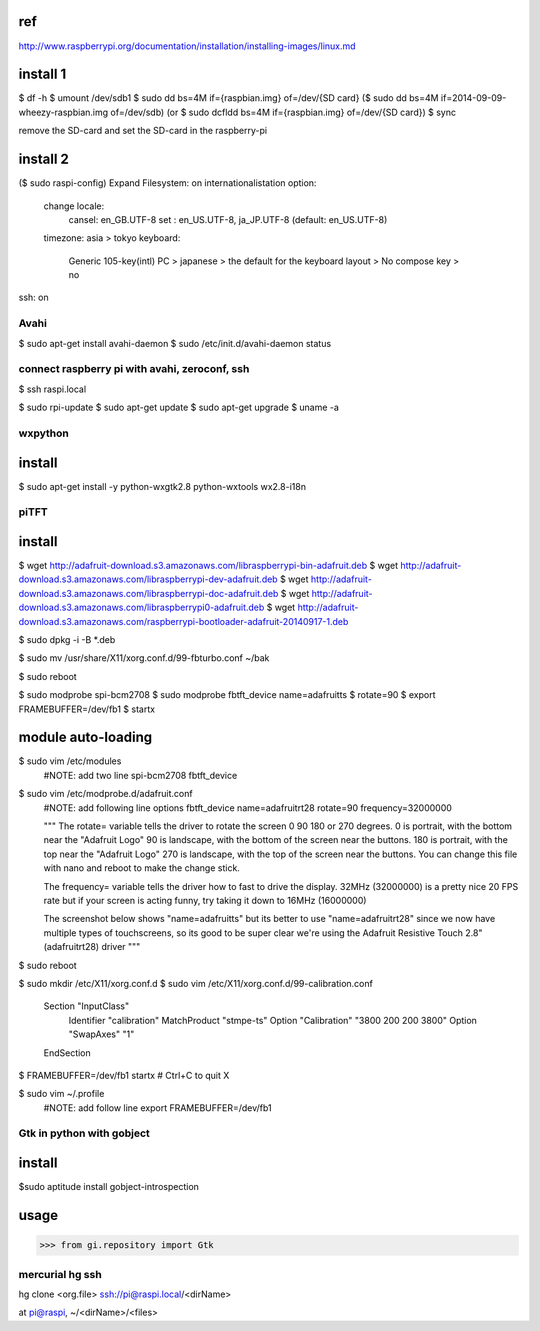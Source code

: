 ref
----------------------------------------
http://www.raspberrypi.org/documentation/installation/installing-images/linux.md

install 1
----------------------------------------
$ df -h
$ umount /dev/sdb1
$ sudo dd bs=4M if={raspbian.img} of=/dev/{SD card}
($ sudo dd bs=4M if=2014-09-09-wheezy-raspbian.img of=/dev/sdb)
(or $ sudo dcfldd bs=4M if={raspbian.img} of=/dev/{SD card})
$ sync

remove the SD-card and set the SD-card in the raspberry-pi

install 2
----------------------------------------
($ sudo raspi-config)
Expand Filesystem: on
internationalistation option:
    change locale: 
        cansel: en_GB.UTF-8
        set   : en_US.UTF-8, ja_JP.UTF-8 (default: en_US.UTF-8)
    timezone: asia > tokyo
    keyboard:
        Generic 105-key(intl) PC > japanese > the default for the keyboard layout > No compose key > no
ssh: on


Avahi
========================================
$ sudo apt-get install avahi-daemon
$ sudo /etc/init.d/avahi-daemon status

connect raspberry pi with avahi, zeroconf, ssh
========================================
$ ssh raspi.local


$ sudo rpi-update
$ sudo apt-get update
$ sudo apt-get upgrade
$ uname -a


wxpython
========================================

install
----------------------------------------
$ sudo apt-get install -y python-wxgtk2.8 python-wxtools wx2.8-i18n




piTFT
========================================

install
----------------------------------------
$ wget http://adafruit-download.s3.amazonaws.com/libraspberrypi-bin-adafruit.deb
$ wget http://adafruit-download.s3.amazonaws.com/libraspberrypi-dev-adafruit.deb
$ wget http://adafruit-download.s3.amazonaws.com/libraspberrypi-doc-adafruit.deb
$ wget http://adafruit-download.s3.amazonaws.com/libraspberrypi0-adafruit.deb
$ wget http://adafruit-download.s3.amazonaws.com/raspberrypi-bootloader-adafruit-20140917-1.deb

$ sudo dpkg -i -B \*.deb

$ sudo mv /usr/share/X11/xorg.conf.d/99-fbturbo.conf ~/bak

$ sudo reboot

$ sudo modprobe spi-bcm2708
$ sudo modprobe fbtft_device name=adafruitts
$ rotate=90
$ export FRAMEBUFFER=/dev/fb1
$ startx

module auto-loading
----------------------------------------
$ sudo vim /etc/modules
    #NOTE: add two line
    spi-bcm2708
    fbtft_device

$ sudo vim /etc/modprobe.d/adafruit.conf
    #NOTE: add following line
    options fbtft_device name=adafruitrt28 rotate=90 
    frequency=32000000

    """
    The rotate= variable tells the driver to rotate the screen 0 90 180 or 270 degrees.
    0 is portrait, with the bottom near the "Adafruit Logo"
    90 is landscape, with the bottom of the screen near the buttons.
    180 is portrait, with the top near the "Adafruit Logo"
    270 is landscape, with the top of the screen near the buttons.
    You can change this file with nano and reboot to make the change stick.
    
    The frequency= variable tells the driver how to fast to drive the display. 32MHz (32000000) is a pretty nice 20 FPS rate but if your screen is acting funny, try taking it down to 16MHz (16000000)
    
    The screenshot below shows "name=adafruitts" but its better to use "name=adafruitrt28" since we now have multiple types of touchscreens, so its good to be super clear we're using the Adafruit Resistive Touch 2.8" (adafruitrt28) driver
    """

$ sudo reboot
    
$ sudo mkdir /etc/X11/xorg.conf.d
$ sudo vim /etc/X11/xorg.conf.d/99-calibration.conf

    Section "InputClass"
            Identifier      "calibration"
            MatchProduct    "stmpe-ts"
            Option  "Calibration"   "3800 200 200 3800"
            Option  "SwapAxes"      "1"
    EndSection


$ FRAMEBUFFER=/dev/fb1 startx
# Ctrl+C to quit X


$ sudo vim ~/.profile
    #NOTE: add follow line
    export FRAMEBUFFER=/dev/fb1


Gtk in python with gobject
========================================
install
----------------------------------------
$sudo aptitude install gobject-introspection

usage
----------------------------------------
>>> from gi.repository import Gtk



mercurial hg ssh
========================================

hg clone <org.file> ssh://pi@raspi.local/<dirName>

at pi@raspi, ~/<dirName>/<files>

.. EOF
